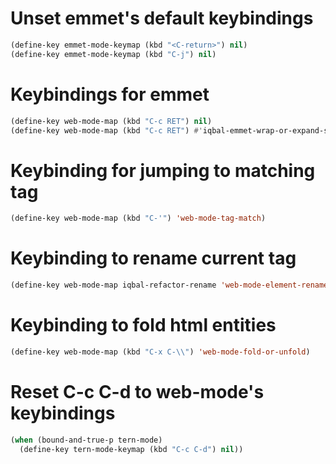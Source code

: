 * Unset emmet's default keybindings
  #+BEGIN_SRC emacs-lisp
    (define-key emmet-mode-keymap (kbd "<C-return>") nil)
    (define-key emmet-mode-keymap (kbd "C-j") nil)
  #+END_SRC


* Keybindings for emmet
  #+BEGIN_SRC emacs-lisp
    (define-key web-mode-map (kbd "C-c RET") nil)
    (define-key web-mode-map (kbd "C-c RET") #'iqbal-emmet-wrap-or-expand-snippet)
  #+END_SRC


* Keybinding for jumping to matching tag
  #+BEGIN_SRC emacs-lisp
    (define-key web-mode-map (kbd "C-'") 'web-mode-tag-match)
  #+END_SRC


* Keybinding to rename current tag
  #+BEGIN_SRC emacs-lisp
    (define-key web-mode-map iqbal-refactor-rename 'web-mode-element-rename)
  #+END_SRC


* Keybinding to fold html entities
  #+BEGIN_SRC emacs-lisp
    (define-key web-mode-map (kbd "C-x C-\\") 'web-mode-fold-or-unfold)
  #+END_SRC


* Reset C-c C-d to web-mode's keybindings
  #+BEGIN_SRC emacs-lisp
    (when (bound-and-true-p tern-mode)
      (define-key tern-mode-keymap (kbd "C-c C-d") nil))
  #+END_SRC

